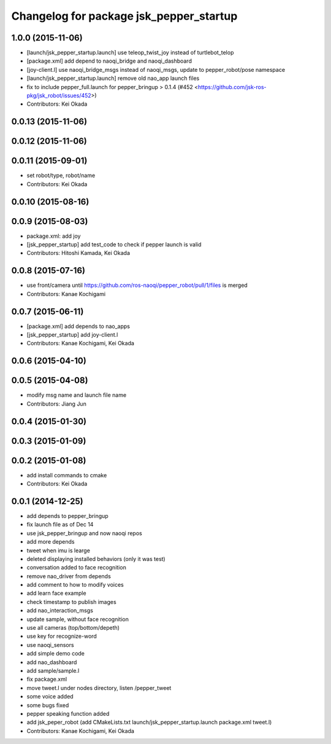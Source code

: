 ^^^^^^^^^^^^^^^^^^^^^^^^^^^^^^^^^^^^^^^^
Changelog for package jsk_pepper_startup
^^^^^^^^^^^^^^^^^^^^^^^^^^^^^^^^^^^^^^^^

1.0.0 (2015-11-06)
------------------
* [launch/jsk_pepper_startup.launch]  use teleop_twist_joy instead of turtlebot_telop
* [package.xml] add depend to naoqi_bridge and naoqi_dashboard
* [joy-client.l] use naoqi_bridge_msgs instead of naoqi_msgs, update to pepper_robot/pose namespace
* [launch/jsk_pepper_startup.launch] remove old nao_app launch files
* fix to include pepper_full.launch for pepper_bringup > 0.1.4 (#452 <https://github.com/jsk-ros-pkg/jsk_robot/issues/452>)
* Contributors: Kei Okada

0.0.13 (2015-11-06)
-------------------

0.0.12 (2015-11-06)
-------------------

0.0.11 (2015-09-01)
-------------------
* set robot/type, robot/name
* Contributors: Kei Okada

0.0.10 (2015-08-16)
-------------------

0.0.9 (2015-08-03)
------------------
* package.xml: add joy
* [jsk_pepper_startup] add test_code to check if pepper launch is valid
* Contributors: Hitoshi Kamada, Kei Okada

0.0.8 (2015-07-16)
------------------
* use front/camera until https://github.com/ros-naoqi/pepper_robot/pull/1/files is merged
* Contributors: Kanae Kochigami

0.0.7 (2015-06-11)
------------------
* [package.xml] add depends to nao_apps
* [jsk_pepper_startup] add joy-client.l
* Contributors: Kanae Kochigami, Kei Okada

0.0.6 (2015-04-10)
------------------

0.0.5 (2015-04-08)
------------------
* modify msg name and launch file name
* Contributors: Jiang Jun

0.0.4 (2015-01-30)
------------------

0.0.3 (2015-01-09)
------------------

0.0.2 (2015-01-08)
------------------
* add install commands to cmake
* Contributors: Kei Okada

0.0.1 (2014-12-25)
------------------
* add depends to pepper_bringup
* fix launch file as of Dec 14
* use jsk_pepper_bringup and now naoqi repos
* add more depends
* tweet when imu is learge
* deleted displaying installed behaviors (only it was test)
* conversation added to face recognition
* remove nao_driver from depends
* add comment to how to modify voices
* add learn face example
* check timestamp to publish images
* add nao_interaction_msgs
* update sample, without face recognition
* use all cameras (top/bottom/depeth)
* use key for recognize-word
* use naoqi_sensors
* add simple demo code
* add nao_dashboard
* add sample/sample.l
* fix package.xml
* move tweet.l under nodes directory, listen /pepper_tweet
* some voice added
* some bugs fixed
* pepper speaking function added
* add jsk_peper_robot (add CMakeLists.txt launch/jsk_pepper_startup.launch package.xml tweet.l)
* Contributors: Kanae Kochigami, Kei Okada
